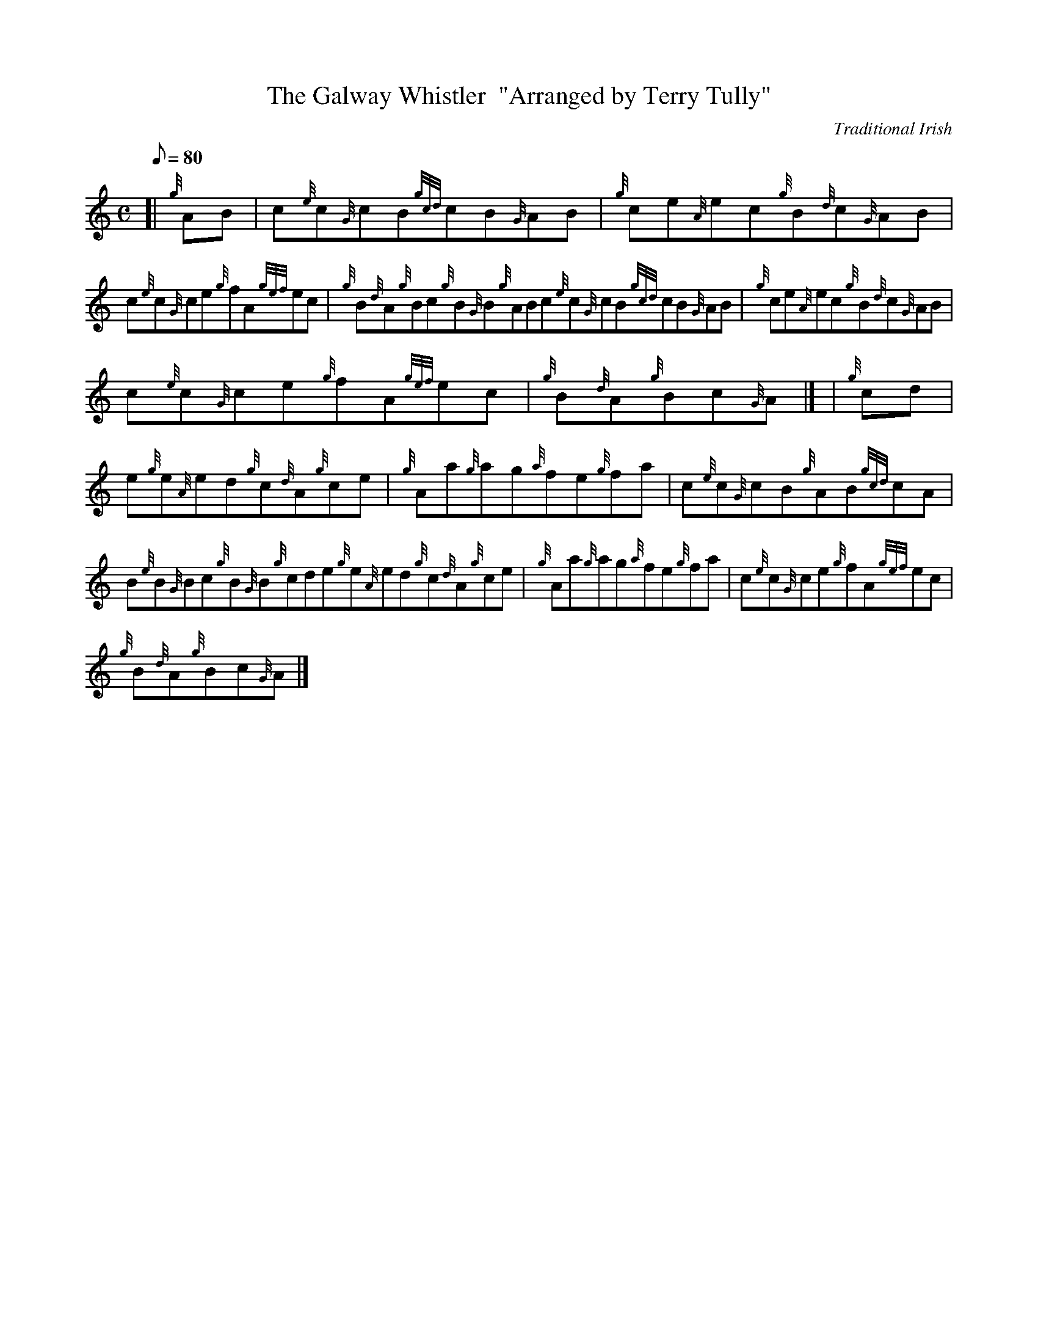 X:1
T:The Galway Whistler  "Arranged by Terry Tully"
M:C
L:1/8
Q:80
C:Traditional Irish
S:Reel
K:HP
[| {g}AB | \
c{e}c{G}cB{gcd}cB{G}AB | \
{g}ce{A}ec{g}B{d}c{G}AB |
c{e}c{G}ce{g}fA{gef}ec | \
{g}B{d}A{g}Bc{g}B{G}B{g}ABc{e}c{G}cB{gcd}cB{G}AB | \
{g}ce{A}ec{g}B{d}c{G}AB |
c{e}c{G}ce{g}fA{gef}ec | \
{g}B{d}A{g}Bc{G}A|] [ | \
{g}cd |
e{g}e{A}ed{g}c{d}A{g}ce | \
{g}Aa{g}ag{a}fe{g}fa | \
c{e}c{G}cB{g}AB{gcd}cA |
B{e}B{G}Bc{g}B{G}B{g}cde{g}e{A}ed{g}c{d}A{g}ce | \
{g}Aa{g}ag{a}fe{g}fa | \
c{e}c{G}ce{g}fA{gef}ec |
{g}B{d}A{g}Bc{G}A|]
